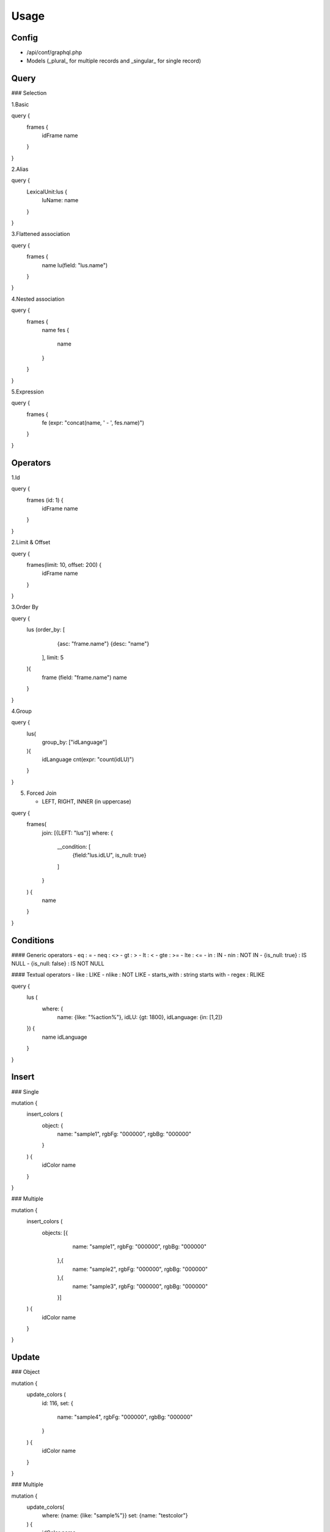 Usage
=====

Config
------

- /api/conf/graphql.php
- Models (_plural_ for multiple records and _singular_ for single record)

Query
-----

### Selection

1.Basic

.. code-block:: console

query {
    frames {
        idFrame
        name
    }
}


2.Alias

.. code-block:: console

query {
    LexicalUnit:lus {
        luName: name
    }    
}


3.Flattened association 

.. code-block:: console

query {
    frames {
        name
        lu(field: "lus.name")
    }
}


4.Nested association

.. code-block:: console

query {
    frames {
        name
        fes {
            name
        }
    }
}


5.Expression

.. code-block:: console

query {
    frames {
        fe (expr: "concat(name, ' - ', fes.name)")
    }
}


Operators
---------

1.Id

.. code-block:: console

query {
    frames (id: 1) {
         idFrame
         name
    }
}


2.Limit & Offset

.. code-block:: console				
query {
    frames(limit: 10, offset: 200) {
        idFrame
        name
    }
}


3.Order By

.. code-block:: console

query {
    lus (order_by: [
            {asc: "frame.name"}
            {desc: "name"}
        ], 
        limit: 5
    ){
        frame (field: "frame.name")
        name
    }
}


4.Group

.. code-block:: console

query {
    lus(
        group_by: ["idLanguage"]
    ){
        idLanguage
      	cnt(expr: "count(idLU)")
    }
}


5. Forced Join

   - LEFT, RIGHT, INNER (in uppercase)


.. code-block:: console

query {
    frames(
        join: [{LEFT: "lus"}]
        where: {
          __condition: [
            {field:"lus.idLU", is_null: true}
          ]
        }    
    ) {
        name
    }
}


Conditions
----------

#### Generic operators
- eq : =
- neq : <>
- gt : >
- lt  : <
- gte : >=
- lte : <=
- in : IN
- nin : NOT IN
- {is_null: true} : IS NULL
- {is_null: false} : IS NOT NULL 
 
#### Textual operators
- like : LIKE
- nlike : NOT LIKE
- starts_with : string starts with 
- regex : RLIKE


.. code-block:: console

query {
    lus (
        where: {
            name: {like: "%action%"}, 
            idLU: {gt: 1800}, 
            idLanguage: {in: [1,2]}
    }) {
        name
        idLanguage
    }
}


Insert
------

### Single

.. code-block:: console

mutation {
    insert_colors (
        object: {
            name: "sample1",
            rgbFg: "000000",
            rgbBg: "000000"
        }
    ) {
        idColor
        name
    }
}

### Multiple

.. code-block:: console

mutation {
    insert_colors (
        objects: [{
            name: "sample1",
            rgbFg: "000000",
            rgbBg: "000000"
         },{
            name: "sample2",
            rgbFg: "000000",
            rgbBg: "000000"
         },{
            name: "sample3",
            rgbFg: "000000",
            rgbBg: "000000"
         }]
    ) {
        idColor
        name
    }
}


Update
------

### Object

.. code-block:: console

mutation {
    update_colors (
         id: 116,
         set: {
            name: "sample4",
            rgbFg: "000000",
            rgbBg: "000000"
         }
    ) {
        idColor
        name
    }
}


### Multiple

.. code-block:: console

mutation {
    update_colors(
        where: {name: {like: "sample%"}}
        set: {name: "testcolor"}
    ) {
        idColor
        name
    }
}


Delete
------

### Object

delete mutations only accept \"id\" operator

.. code-block:: console

mutation {
    delete_colors(
      id:119
    )
}
```

Services
--------

name: service_folder_class_method([parameters])

.. code-block:: console

mutation {
    service_AuthUser_registerLogin(userInfo: $userInfo) {
        result
    }
}


Advanced
--------

### Subquery - Query

.. code-block:: console

query {
    colors(
        __condition:[
            {name: {startswith: "blue"}}
        ]
    ) {
        idColor
    }
    
    fes(
		distinct: true
        where: {idColor: {in:{ __subquery: "colors" field: "idColor"}}}
    ) {
        name
    }
}


### Fragment

.. code-block:: console

fragment FrameInfo on Frames {
        name
}

query {
    frames {
        ...FrameInfo
   }
}


Examples
--------


.. code-block:: console

query listDocuments($corpus: String, $document: String, $ids: Array, $idLanguage: Int) {
  documents (
      order_by: [
         {asc: "corpusName"}
         {asc: "name"}
      ]
      where: {
         idDocument: {in:$ids}
         name: {starts_with:$document}
         idLanguage: {eq:$idLanguage}
         __condition: [
            {field:"corpus.name" starts_with:$corpus}
            {field:"corpus.idLanguage" starts_with:$idLanguage}
         ]
      }
  ){
      idDocument
      name
      idCorpus
      corpusName(field:"corpus.name")
   }
}


.. code-block:: console

query total {
  imagemm (
    database: "charon"
    offset: 0
    limit: 0
  ){
    idImageMM
  }
 __total (query: "imagemm")
}

.. code-block:: console

query listAll ($offset:Int $limit:Int) {
  objectmm (
    database: "charon"
    order_by: [
      {asc: "idObjectMM"}
    ]
    offset: $offset
    limit: $limit
  ){
    idObjectMM
    name
    startFrame
    endFrame
    startTime
    endTime
    status
    origin
    idDocumentMM
    idFrameElement
    idFlickr30k
    idImageMM
    idLemma
    idLU
  }
}




